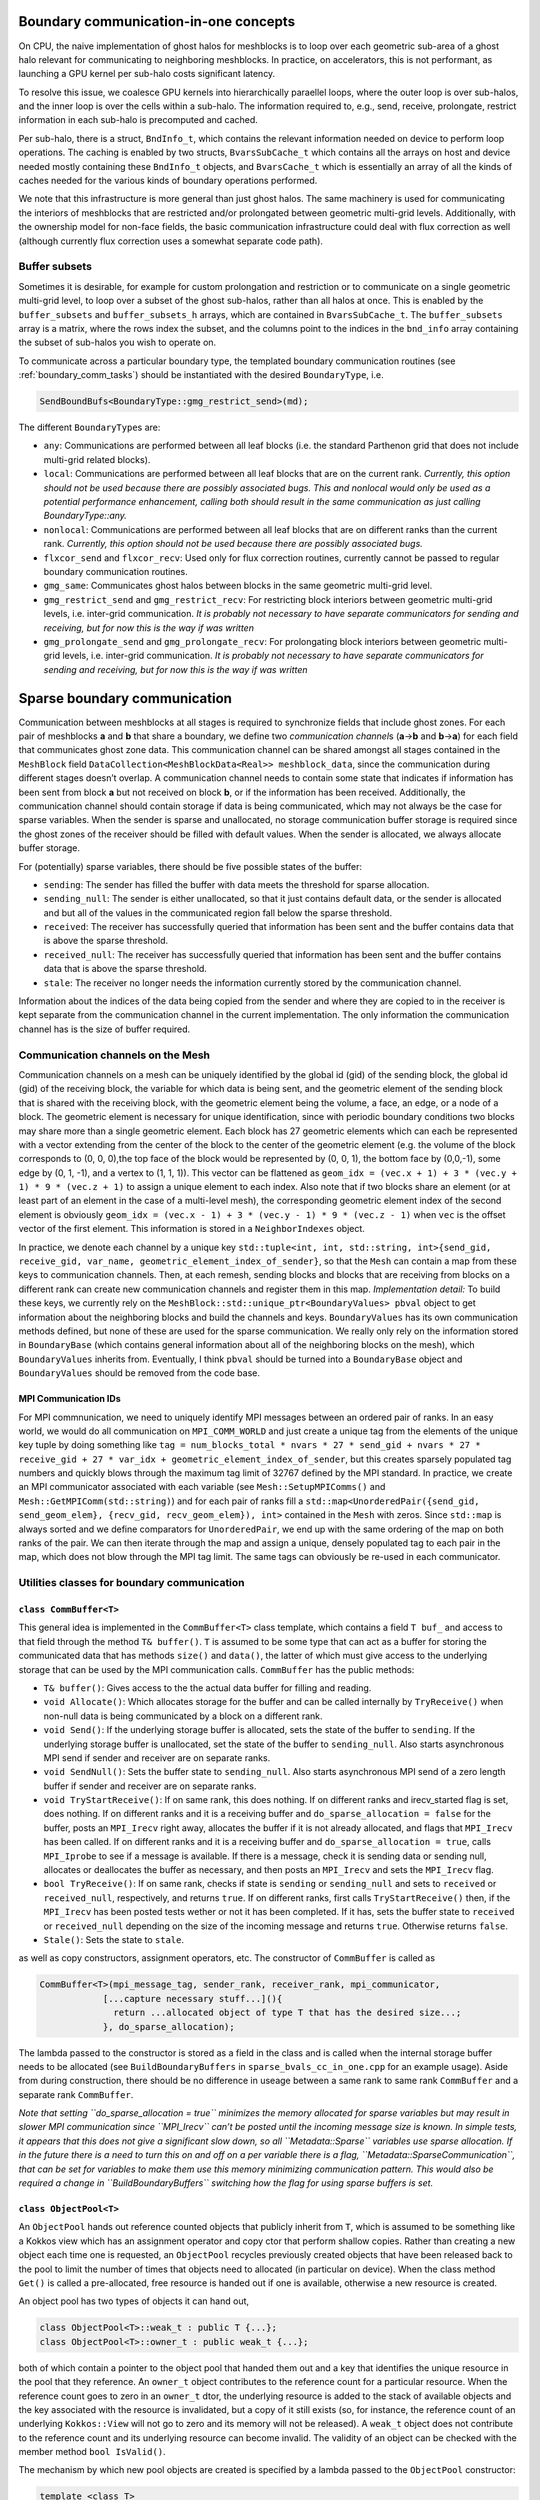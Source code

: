 .. _boundary_communication:

Boundary communication-in-one concepts
======================================

On CPU, the naive implementation of ghost halos for meshblocks is to
loop over each geometric sub-area of a ghost halo relevant for
communicating to neighboring meshblocks. In practice, on accelerators,
this is not performant, as launching a GPU kernel per sub-halo costs
significant latency.

To resolve this issue, we coalesce GPU kernels into hierarchically
paraellel loops, where the outer loop is over sub-halos, and the inner
loop is over the cells within a sub-halo. The information required to,
e.g., send, receive, prolongate, restrict information in each sub-halo
is precomputed and cached.

Per sub-halo, there is a struct, ``BndInfo_t``, which contains the
relevant information needed on device to perform loop operations. The
caching is enabled by two structs, ``BvarsSubCache_t`` which contains
all the arrays on host and device needed mostly containing these
``BndInfo_t`` objects, and ``BvarsCache_t`` which is essentially an
array of all the kinds of caches needed for the various kinds of
boundary operations performed.

We note that this infrastructure is more general than just ghost halos.
The same machinery is used for communicating the interiors of meshblocks 
that are restricted and/or prolongated between geometric multi-grid levels. 
Additionally, with the ownership model for non-face fields, the basic 
communication infrastructure could deal with flux correction as well 
(although currently flux correction uses a somewhat separate code path).

Buffer subsets
--------------

Sometimes it is desirable, for example for custom prolongation and
restriction or to communicate on a single geometric multi-grid level, 
to loop over a subset of the ghost sub-halos, rather than
all halos at once. This is enabled by the ``buffer_subsets`` and
``buffer_subsets_h`` arrays, which are contained in ``BvarsSubCache_t``.
The ``buffer_subsets`` array is a matrix, where the rows index the
subset, and the columns point to the indices in the ``bnd_info`` array
containing the subset of sub-halos you wish to operate on.

To communicate across a particular boundary type, the templated 
boundary communication routines (see :ref:`boundary_comm_tasks`) 
should be instantiated with the desired ``BoundaryType``, i.e. 

.. code:: cpp 

  SendBoundBufs<BoundaryType::gmg_restrict_send>(md); 

The different ``BoundaryType``\ s are: 

- ``any``: Communications are performed between all leaf blocks (i.e. the
  standard Parthenon grid that does not include multi-grid related blocks). 
- ``local``: Communications are performed between all leaf blocks that 
  are on the current rank. *Currently, this option should not be used 
  because there are possibly associated bugs. This and nonlocal would 
  only be used as a potential performance enhancement, calling both 
  should result in the same communication as just calling 
  BoundaryType::any.*
- ``nonlocal``: Communications are performed between all leaf blocks that 
  are on different ranks than the current rank. *Currently, this option 
  should not be used because there are possibly associated bugs.*
- ``flxcor_send`` and ``flxcor_recv``: Used only for flux correction 
  routines, currently cannot be passed to regular boundary communication 
  routines. 
- ``gmg_same``: Communicates ghost halos between blocks in the 
  same geometric multi-grid level. 
- ``gmg_restrict_send`` and ``gmg_restrict_recv``: For restricting 
  block interiors between geometric multi-grid levels, i.e. inter-grid 
  communication. *It is probably not necessary to have separate 
  communicators for sending and receiving, but for now this is the way 
  if was written*
- ``gmg_prolongate_send`` and ``gmg_prolongate_recv``: For prolongating 
  block interiors between geometric multi-grid levels, i.e. inter-grid 
  communication. *It is probably not necessary to have separate 
  communicators for sending and receiving, but for now this is the way 
  if was written* 

.. _sparse boundary comm:

Sparse boundary communication
=============================

Communication between meshblocks at all stages is required to
synchronize fields that include ghost zones. For each pair of meshblocks
**a** and **b** that share a boundary, we define two *communication
channel*\ s (**a**->\ **b** and **b**->\ **a**) for each field that
communicates ghost zone data. This communication channel can be shared
amongst all stages contained in the ``MeshBlock`` field
``DataCollection<MeshBlockData<Real>> meshblock_data``, since the
communication during different stages doesn’t overlap. A communication
channel needs to contain some state that indicates if information has
been sent from block **a** but not received on block **b**, or if the
information has been received. Additionally, the communication channel
should contain storage if data is being communicated, which may not
always be the case for sparse variables. When the sender is sparse and
unallocated, no storage communication buffer storage is required since
the ghost zones of the receiver should be filled with default values.
When the sender is allocated, we always allocate buffer storage.

For (potentially) sparse variables, there should be five possible states
of the buffer:

-  ``sending``: The sender has filled the buffer with data meets the
   threshold for sparse allocation.
-  ``sending_null``: The sender is either unallocated, so that it just
   contains default data, or the sender is allocated and but all of the
   values in the communicated region fall below the sparse threshold.
-  ``received``: The receiver has successfully queried that information
   has been sent and the buffer contains data that is above the sparse
   threshold.
-  ``received_null``: The receiver has successfully queried that
   information has been sent and the buffer contains data that is above
   the sparse threshold.
-  ``stale``: The receiver no longer needs the information currently
   stored by the communication channel.

Information about the indices of the data being copied from the sender
and where they are copied to in the receiver is kept separate from the
communication channel in the current implementation. The only
information the communication channel has is the size of buffer
required.

Communication channels on the Mesh
----------------------------------

Communication channels on a mesh can be uniquely identified by the
global id (gid) of the sending block, the global id (gid) of the
receiving block, the variable for which data is being sent, and the
geometric element of the sending block that is shared with the receiving
block, with the geometric element being the volume, a face, an edge, or
a node of a block. The geometric element is necessary for unique
identification, since with periodic boundary conditions two blocks may
share more than a single geometric element. Each block has 27 geometric
elements which can each be represented with a vector extending from the
center of the block to the center of the geometric element (e.g. the
volume of the block corresponds to (0, 0, 0),the top face of the block
would be represented by (0, 0, 1), the bottom face by (0,0,-1), some
edge by (0, 1, -1), and a vertex to (1, 1, 1)). This vector can be
flattened as
``geom_idx = (vec.x + 1) + 3 * (vec.y + 1) * 9 * (vec.z + 1)`` to assign
a unique element to each index. Also note that if two blocks share an
element (or at least part of an element in the case of a multi-level
mesh), the corresponding geometric element index of the second element
is obviously
``geom_idx = (vec.x - 1) + 3 * (vec.y - 1) * 9 * (vec.z - 1)`` when
``vec`` is the offset vector of the first element. This information is
stored in a ``NeighborIndexes`` object.

In practice, we denote each channel by a unique key
``std::tuple<int, int, std::string, int>{send_gid, receive_gid, var_name, geometric_element_index_of_sender}``,
so that the ``Mesh`` can contain a map from these keys to communication
channels. Then, at each remesh, sending blocks and blocks that are
receiving from blocks on a different rank can create new communication
channels and register them in this map. *Implementation detail:* To
build these keys, we currently rely on the
``MeshBlock::std::unique_ptr<BoundaryValues> pbval`` object to get
information about the neighboring blocks and build the channels and
keys. ``BoundaryValues`` has its own communication methods defined, but
none of these are used for the sparse communication. We really only rely
on the information stored in ``BoundaryBase`` (which contains general
information about all of the neighboring blocks on the mesh), which
``BoundaryValues`` inherits from. Eventually, I think ``pbval`` should
be turned into a ``BoundaryBase`` object and ``BoundaryValues`` should
be removed from the code base.

MPI Communication IDs
~~~~~~~~~~~~~~~~~~~~~

For MPI commnunication, we need to uniquely identify MPI messages
between an ordered pair of ranks. In an easy world, we would do all
communication on ``MPI_COMM_WORLD`` and just create a unique tag from
the elements of the unique key tuple by doing something like
``tag = num_blocks_total * nvars * 27 * send_gid + nvars * 27 * receive_gid + 27 * var_idx + geometric_element_index_of_sender``,
but this creates sparsely populated tag numbers and quickly blows
through the maximum tag limit of 32767 defined by the MPI standard. In
practice, we create an MPI communicator associated with each variable
(see ``Mesh::SetupMPIComms()`` and ``Mesh::GetMPIComm(std::string)``)
and for each pair of ranks fill a
``std::map<UnorderedPair({send_gid, send_geom_elem}, {recv_gid, recv_geom_elem}), int>``
contained in the ``Mesh`` with zeros. Since ``std::map`` is always
sorted and we define comparators for ``UnorderedPair``, we end up with
the same ordering of the map on both ranks of the pair. We can then
iterate through the map and assign a unique, densely populated tag to
each pair in the map, which does not blow through the MPI tag limit. The
same tags can obviously be re-used in each communicator.

Utilities classes for boundary communication
--------------------------------------------

``class CommBuffer<T>``
~~~~~~~~~~~~~~~~~~~~~~~

This general idea is implemented in the ``CommBuffer<T>`` class
template, which contains a field ``T buf_`` and access to that field
through the method ``T& buffer()``. ``T`` is assumed to be some type
that can act as a buffer for storing the communicated data that has
methods ``size()`` and ``data()``, the latter of which must give access
to the underlying storage that can be used by the MPI communication
calls. ``CommBuffer`` has the public methods:

-  ``T& buffer()``: Gives access to the the actual data buffer for
   filling and reading.
-  ``void Allocate()``: Which allocates storage for the buffer and can
   be called internally by ``TryReceive()`` when non-null data is being
   communicated by a block on a different rank.
-  ``void Send()``: If the underlying storage buffer is allocated, sets
   the state of the buffer to ``sending``. If the underlying storage
   buffer is unallocated, set the state of the buffer to
   ``sending_null``. Also starts asynchronous MPI send if sender and
   receiver are on separate ranks.
-  ``void SendNull()``: Sets the buffer state to ``sending_null``. Also
   starts asynchronous MPI send of a zero length buffer if sender and
   receiver are on separate ranks.
-  ``void TryStartReceive()``: If on same rank, this does nothing. If on
   different ranks and irecv_started flag is set, does nothing. If on
   different ranks and it is a receiving buffer and
   ``do_sparse_allocation = false`` for the buffer, posts an
   ``MPI_Irecv`` right away, allocates the buffer if it is not already
   allocated, and flags that ``MPI_Irecv`` has been called. If on
   different ranks and it is a receiving buffer and
   ``do_sparse_allocation = true``, calls ``MPI_Iprobe`` to see if a
   message is available. If there is a message, check it is sending data
   or sending null, allocates or deallocates the buffer as necessary,
   and then posts an ``MPI_Irecv`` and sets the ``MPI_Irecv`` flag.
-  ``bool TryReceive()``: If on same rank, checks if state is
   ``sending`` or ``sending_null`` and sets to ``received`` or
   ``received_null``, respectively, and returns ``true``. If on
   different ranks, first calls ``TryStartReceive()`` then, if the
   ``MPI_Irecv`` has been posted tests wether or not it has been
   completed. If it has, sets the buffer state to ``received`` or
   ``received_null`` depending on the size of the incoming message and
   returns ``true``. Otherwise returns ``false``.
-  ``Stale()``: Sets the state to ``stale``.

as well as copy constructors, assignment operators, etc. The constructor
of ``CommBuffer`` is called as

.. code:: cpp

   CommBuffer<T>(mpi_message_tag, sender_rank, receiver_rank, mpi_communicator,
               [...capture necessary stuff...](){ 
                 return ...allocated object of type T that has the desired size...; 
               }, do_sparse_allocation);

The lambda passed to the constructor is stored as a field in the class
and is called when the internal storage buffer needs to be allocated
(see ``BuildBoundaryBuffers`` in ``sparse_bvals_cc_in_one.cpp`` for an
example usage). Aside from during construction, there should be no
difference in useage between a same rank to same rank ``CommBuffer`` and
a separate rank ``CommBuffer``.

*Note that setting ``do_sparse_allocation = true`` minimizes the memory
allocated for sparse variables but may result in slower MPI
communication since ``MPI_Irecv`` can’t be posted until the incoming
message size is known. In simple tests, it appears that this does not
give a significant slow down, so all ``Metadata::Sparse`` variables use
sparse allocation. If in the future there is a need to turn this on and
off on a per variable there is a flag,
``Metadata::SparseCommunication``, that can be set for variables to make
them use this memory minimizing communication pattern. This would also
be required a change in ``BuildBoundaryBuffers`` switching how the flag
for using sparse buffers is set.*

``class ObjectPool<T>``
~~~~~~~~~~~~~~~~~~~~~~~

An ``ObjectPool`` hands out reference counted objects that publicly
inherit from ``T``, which is assumed to be something like a Kokkos view
which has an assignment operator and copy ctor that perform shallow
copies. Rather than creating a new object each time one is requested, an
``ObjectPool`` recycles previously created objects that have been
released back to the pool to limit the number of times that objects need
to allocated (in particular on device). When the class method ``Get()``
is called a pre-allocated, free resource is handed out if one is
available, otherwise a new resource is created.

An object pool has two types of objects it can hand out,

.. code:: cpp

   class ObjectPool<T>::weak_t : public T {...};
   class ObjectPool<T>::owner_t : public weak_t {...};

both of which contain a pointer to the object pool that handed them out
and a key that identifies the unique resource in the pool that they
reference. An ``owner_t`` object contributes to the reference count for
a particular resource. When the reference count goes to zero in an
``owner_t`` dtor, the underlying resource is added to the stack of
available objects and the key associated with the resource is
invalidated, but a copy of it still exists (so, for instance, the
reference count of an underlying ``Kokkos::View`` will not go to zero
and its memory will not be released). A ``weak_t`` object does not
contribute to the reference count and its underlying resource can become
invalid. The validity of an object can be checked with the member method
``bool IsValid()``.

The mechanism by which new pool objects are created is specified by a
lambda passed to the ``ObjectPool`` constructor:

.. code:: cpp

   template <class T>
   using dev_arr_t = typename Kokkos::View<T *, Kokkos::LayoutRight, Kokkos::CudaSpace>;
   int N = 100;
   Pool<dev_arr_t<double>>([N](){ return dev_arr_t<double>("test pool", N); });

On host a lot of this functionality could be replicated with
``shared_ptr`` I think, but it is somewhat useful for these objects to
be able to exist on device (even though the reference counting doesn’t
work there).

Sparse boundary communication implementation
--------------------------------------------

The tasks for sparse cell centered variable boundary communication
pretty closely mirror the old ``bvals_in_one`` tasks but allow for
allocation and deallocation of the communication buffers on the fly. The
``BndInfo`` class (which comes from the old bvals_in_one implementation)
stores the index ranges and data arrays necessary for copying from the
mesh to a buffer or vice versa. These are cached within a one
dimensional par array so that loading and unloading of buffers can done
“in one” kernel launch on device (in exactly the same way as the old
``bvals_in_one`` setup). The ``BndInfo`` objects are cached in each
``MeshData<Real>`` object within a ``BvarsCache_t`` object (which can
contain a number of sub-caches ``BvarsSubCache_t`` that correspond to
different subsets of communication channels) to limit the number of deep
copies from host to device. We also add a map of object pools containing
pools for various buffer sizes.

.. code:: cpp

   template <typename T>
   using buf_pool_t = ObjectPool<BufArray1D<T>>
   std::unordered_map<int, buf_pool_t<Real>> pool_map;

As well as the map from communication channel keys to communication
buffers associated with each channel

.. code:: cpp

   using channel_key_t = std::tuple<int, int, std::string, int>;
   std::unordered_map<channel_key_t, CommBuffer<buf_pool_t<Real>::owner_t>> boundary_comm_map;

Note that every stage shares the same ``CommBuffer``\ s, but we keep
separate buffers for boundary value communication and flux correction
communication so these operations can occur concurrently if necessary.

Send and Receive Ordering
~~~~~~~~~~~~~~~~~~~~~~~~~

In each cache, we build a
``std::vector<CommBuffer<....>*> send_buf_vec, recv_buf_vec`` which
contains pointers to every communication channel associated with
sending/receiving from a ``MeshData`` object. This is useful for a
couple of reasons. First, this speeds up the code by reducing the number
of times a ``std::unordered_map`` lookup from the ``boundary_comm_map``
is required. Second, we allow for any ordering of ``*_buf_vec`` (by
including a secondary array for indexing between sequential index
defined by the order of ``ForEachBoundary`` to the index in the buffer
cache). The ordering of this vector determines the order in which
``MPI_Isend`` and ``MPI_Irecv`` calls are posted, which can impact the
communication performance. *This is something that can be experimented
with for optimal performance. Strangely, I have seen the best results on
test problems for random ordering, but it is not clear if this
generalizes to more realistic problems not being run with all ranks on
the same node. See ``InitializeBufferCache(...)`` for how to choose the
ordering.*

.. _boundary_comm_tasks:

Boundary Communication Tasks
~~~~~~~~~~~~~~~~~~~~~~~~~~~~

.. topic:: ``BuildBoundaryBuffers(std::shared_ptr<MeshData<Real>>&)``

  * Iterates over communication channels sending or receiving from blocks in
    ``md``. For every sending channel it creates a communication channel for
    each in the ``Mesh::boundary_comm_map``. For receiving channels where
    the blocks are on different ranks, it also creates a receiving channel
    in ``Mesh::boundary_comm_map`` since the sender will not add this
    channel on the current rank. Also creates new ``buf_pool_t``\ s for the
    required buffer sizes if they don’t already exist. Note that no memory
    is saved for the communication buffers at this point.
  * This is called
    during ``Mesh::Initialize(...)`` and during
    ``EvolutionDriver::InitializeBlockTimeStepsAndBoundaries()`` and before
    this task is called ``Mesh::boundary_comm_map`` is cleared.
    **This should not be called in downstream code.**

.. topic:: ``SendBoundBufs<bound_type>(std::shared_ptr<MeshData<Real>>&)``

  * Iterates over boundaries of ``bound_type``, which supports ``any``,
    ``local`` which implies the communicating blocks are on the same rank,
    and ``nonlocal`` which implies differing ranks for the two blocks.
    Could have one task with ``any`` or split communication into separate
    ``local`` and ``nonlocal`` tasks.
  * ``SendBoundaryBuffers`` is just an
    alias for ``SendBoundBufs<any>`` to ensure backward compatibility.
  * Allocates buffers if necessary based on allocation status of block
    fields and checks if ``MeshData::send_bnd_info`` objects are stale.
  * Rebuilds the ``MeshData::send_bnd_info`` objects if they are stale
  * Restricts where necessary
  * Launches kernels to load data from fields
    into buffers, checks whether any of the data is above the sparse
    allocation threshold.
  * Calls ``Send()`` or ``SendNull()`` from all of
    the boundary buffers depending on their status.

.. topic:: ``StartReceiveBoundBufs<bound_type>(std::shared_ptr<MeshData<Real>>&)``

  * Iterates over boundaries of ``bound_type``, which supports ``any``,
    ``local`` which implies the communicating blocks are on the same rank,
    and ``nonlocal`` which implies differing ranks for the two blocks. This
    is a no-op for ``local`` boundaries.
  * Posts/tries to post an
    ``MPI_Irecv`` for receiving buffers. For performance, it is often
    necessary to call this early in the task list before the rest of the
    communication routines get called. Codes will produce correct results
    without ever calling this task though.

.. topic:: ``ReceiveBoundBufs<bound_type>(std::shared_ptr<MeshData<Real>> &)``

  * Iterates over boundaries of ``bound_type``, which supports ``any``,
    ``local`` which implies the communicating blocks are on the same rank,
    and ``nonlocal`` which implies differing ranks for the two blocks.
    Could have one task with ``any`` or split communication into separate
    ``local`` and ``nonlocal`` tasks.
  * ``ReceiveBoundaryBuffers`` is just an alias for ``ReceiveBoundBufs<any>``
    to ensure backward compatibility.
  * Tries to receive from each of the receive channels associated with
    ``md`` of the chosen boundary type.
  * If the receive is succesful, and
    allocation of the associated field is required, allocate it.

.. topic:: ``SetBounds<bound_type>(std::shared_ptr<MeshData<Real>>& md)``

  * Iterates over boundaries of ``bound_type``, which supports ``any``,
    ``local`` which implies the communicating blocks are on the same rank,
    and ``nonlocal`` which implies differing ranks for the two blocks. Could
    have one task with ``any`` or split communication into separate
    ``local`` and ``nonlocal`` tasks.
  * ``SetBoundaries`` is just an alias for ``SetBounds<any>`` to ensure backward compatibility.
  * Check if ``MeshData::recv_bnd_info`` needs to be rebuilt because of changed
    allocation status.
  * Rebuild ``MeshData::recv_bnd_info`` if necessary.
  * Launch kernels to copy from buffers into fields or copy default data
    into fields if sending null.
  * Stale the communication buffers.
  * Restrict ghost regions where necessary to fill prolongation stencils.

Flux Correction Tasks
~~~~~~~~~~~~~~~~~~~~~

Flux correction for sparse variables and dense variables is very
similar, the only difference being that for sparse variables if either
the fine or the coarse block is unallocated no flux correction occurs.
Flux correction communication cannot trigger allocation. The flux
correction routines mirror the boundary routines, except that they do
not accept a ``BoundaryType`` template parameter since the flux
corrections are limited to fine-to-coarse boundaries (which is its own
``BoundaryType``). Cacheing and the “in one” machinery has not been
implemented here yet and it probably does not have a big impact on
performance, but it should be very straightforward to switch to
cacheing if desired.

- ``StartReceiveFluxCorrections(std::shared_ptr<MeshData<Real>>&)``
- ``LoadAndSendFluxCorrections(std::shared_ptr<MeshData<Real>>&)``
- ``ReceiveFluxCorrections(std::shared_ptr<MeshData<Real>>&)``
- ``SetFluxCorrections(std::shared_ptr<MeshData<Real>>&)``

*Now that non-cell-centered fields are implemented in Parthenon, the 
flux correction tasks can be unified with the boundary communication 
above.*
